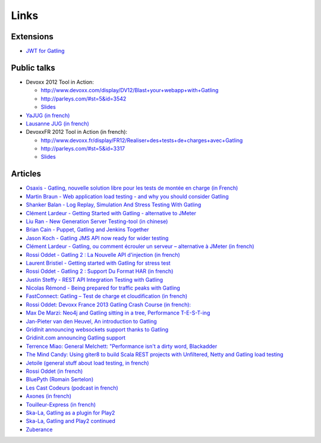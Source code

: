 *****
Links
*****

Extensions
========== 

* `JWT for Gatling <https://bitbucket.org/atlassianlabs/gatling-jwt/>`_

Public talks
============

* Devoxx 2012 Tool in Action:

  - `<http://www.devoxx.com/display/DV12/Blast+your+webapp+with+Gatling>`_
  - `<http://parleys.com/#st=5&id=3542>`_
  - `Slides <http://www.slideshare.net/slandelle/gatling-tool-in-action-at-devoxx-2012>`_

* `YaJUG (in french) <http://www.parleys.com/#st=5&id=3416>`_
* `Lausanne JUG (in french) <http://parleys.com/#st=5&id=3665&sl=0>`_
* DevoxxFR 2012 Tool in Action (in french):

  - `<http://www.devoxx.fr/display/FR12/Realiser+des+tests+de+charges+avec+Gatling>`_
  - `<http://parleys.com/#st=5&id=3317>`_
  - `Slides <http://www.slideshare.net/slandelle/gatling-devoxxfr-2012-12715696>`_

Articles
========

* `Osaxis - Gatling, nouvelle solution libre pour les tests de montée en charge (in French) <http://www.osaxis.fr/blog/gatling-nouvelle-solution-libre-pour-les-tests-de-montee-en-charge/>`_
* `Martin Braun - Web application load testing - and why you should consider Gatling <http://blog.braun.io/2013/12/web-application-load-testing-and-why.html>`_
* `Shanker Balan - Log Replay, Simulation And Stress Testing With Gatling <http://shankerbalan.net/blog/log-replay-simulation-and-stress-testing-with-gatling/>`_
* `Clément Lardeur - Getting Started with Gatling - alternative to JMeter <http://clardeur.blogspot.fr/2013/07/getting-started-gatling-alternative-jmeter.html>`_
* `Liu Ran - New Generation Server Testing-tool (in chinese) <http://www.infoq.com/cn/articles/new-generation-server-testing-tool-gatling>`_
* `Brian Cain - Puppet, Gatling and Jenkins Together <http://puppetlabs.com/blog/puppet-gatling-and-jenkins-together>`_
* `Jason Koch - Gatling JMS API now ready for wider testing <http://fasterjava.blogspot.com.au/2013/07/gatling-jms-api-now-ready-for-wider.html>`_
* `Clément Lardeur - Gatling, ou comment écrouler un serveur – alternative à JMeter (in french)  <http://blog.xebia.fr/2013/07/11/gatling-ou-comment-ecrouler-un-serveur-alternative-a-jmeter>`_
* `Rossi Oddet - Gatling 2 : La Nouvelle API d'injection (in french) <http://blog.roddet.com/2013/06/gatling2-new-inject-api>`_
* `Laurent Bristiel - Getting started with Gatling for stress test <http://laurent.bristiel.com/getting-started-with-gatling-for-stress-test>`_
* `Rossi Oddet - Gatling 2 : Support Du Format HAR (in french) <http://blog.roddet.com/2013/06/gatling2-har-support>`_
* `Justin Steffy - REST API Integration Testing with Gatling <http://devblog.orgsync.com/rest-api-integration-testing-with-gatling>`_
* `Nicolas Rémond - Being prepared for traffic peaks with Gatling <http://nremond.github.io/2013/04/20/being-prepared-for-traffic-peaks-with-gatling.html>`_
* `FastConnect: Gatling – Test de charge et cloudification (in french) <http://blog.fastconnect.fr/?p=1995>`_
* `Rossi Oddet: Devoxx France 2013 Gatling Crash Course (in french): <http://blog.roddet.com/2013/03/devoxxfr13-lab-gatling-crash-course/>`_
* `Max De Marzi: Neo4j and Gatling sitting in a tree, Performance T-E-S-T-ing <http://maxdemarzi.com/2013/02/14/neo4j-and-gatling-sitting-in-a-tree-performance-t-e-s-t-ing/>`_
* `Jan-Pieter van den Heuvel, An introduction to Gatling <http://www.plotprojects.com/en/blog/an-introduction-to-gatling>`_
* `GridInit announcing websockets support thanks to Gatling <http://gridinit.wordpress.com/2012/12/12/testing-socket-io-and-websockets-on-the-grid/>`_
* `Gridinit.com announcing Gatling support <http://gridinit.wordpress.com/2012/11/29/announcing-support-for-gatling-on-the-grid/>`_
* `Terrence Miao: General Melchett: "Performance isn't a dirty word, Blackadder <http://blog.terrencemiao.com/archives/general-melchett-performance-isnt-a-dirty-word-blackadder>`_
* `The Mind Candy: Using giter8 to build Scala REST projects with Unfiltered, Netty and Gatling load testing <http://tech.mindcandy.com/2012/10/using-giter8-to-build-scala-rest-projects-with-unfiltered-netty-and-gatling-load-testing>`_
* `Jetoile (general stuff about load testing, in french) <http://jetoile.blogspot.fr/2012/10/test-de-charge-mode-demploi.html>`_
* `Rossi Oddet (in french) <http://blog.roddet.com/2012/05/gatling-integration-maven-eclipse.html>`_
* `BluePyth (Romain Sertelon) <http://blog.bluepyth.fr/en/2012/04/01/gatling-:-stress-tool-made-efficient>`_
* `Les Cast Codeurs (podcast in french) <http://lescastcodeurs.com/2012/05/les-cast-codeurs-podcast-episode-58-interview-sur-gatling-avec-stephane-landelle>`_
* `Axones (in french) <http://blog.axones.com/index.php/2012/02/15/gatling-un-stress-tool-simple-et-ultra-performant>`_
* `Touilleur-Express (in french) <http://www.touilleur-express.fr/2012/01/28/presentation-de-gatling-au-paris-scala-user-group>`_
* `Ska-La, Gatling as a plugin for Play2  <http://ska-la.blogspot.fr/2012/03/gatling-tool-plugin-for-play-20.html>`_
* `Ska-La, Gatling and Play2 continued <http://ska-la.blogspot.fr/2012/04/gatling-and-play20-continued.html>`_
* `Zuberance <http://engineering.zuberance.com/2012/02/16/making-load-testing-fun-with-gatling>`_

